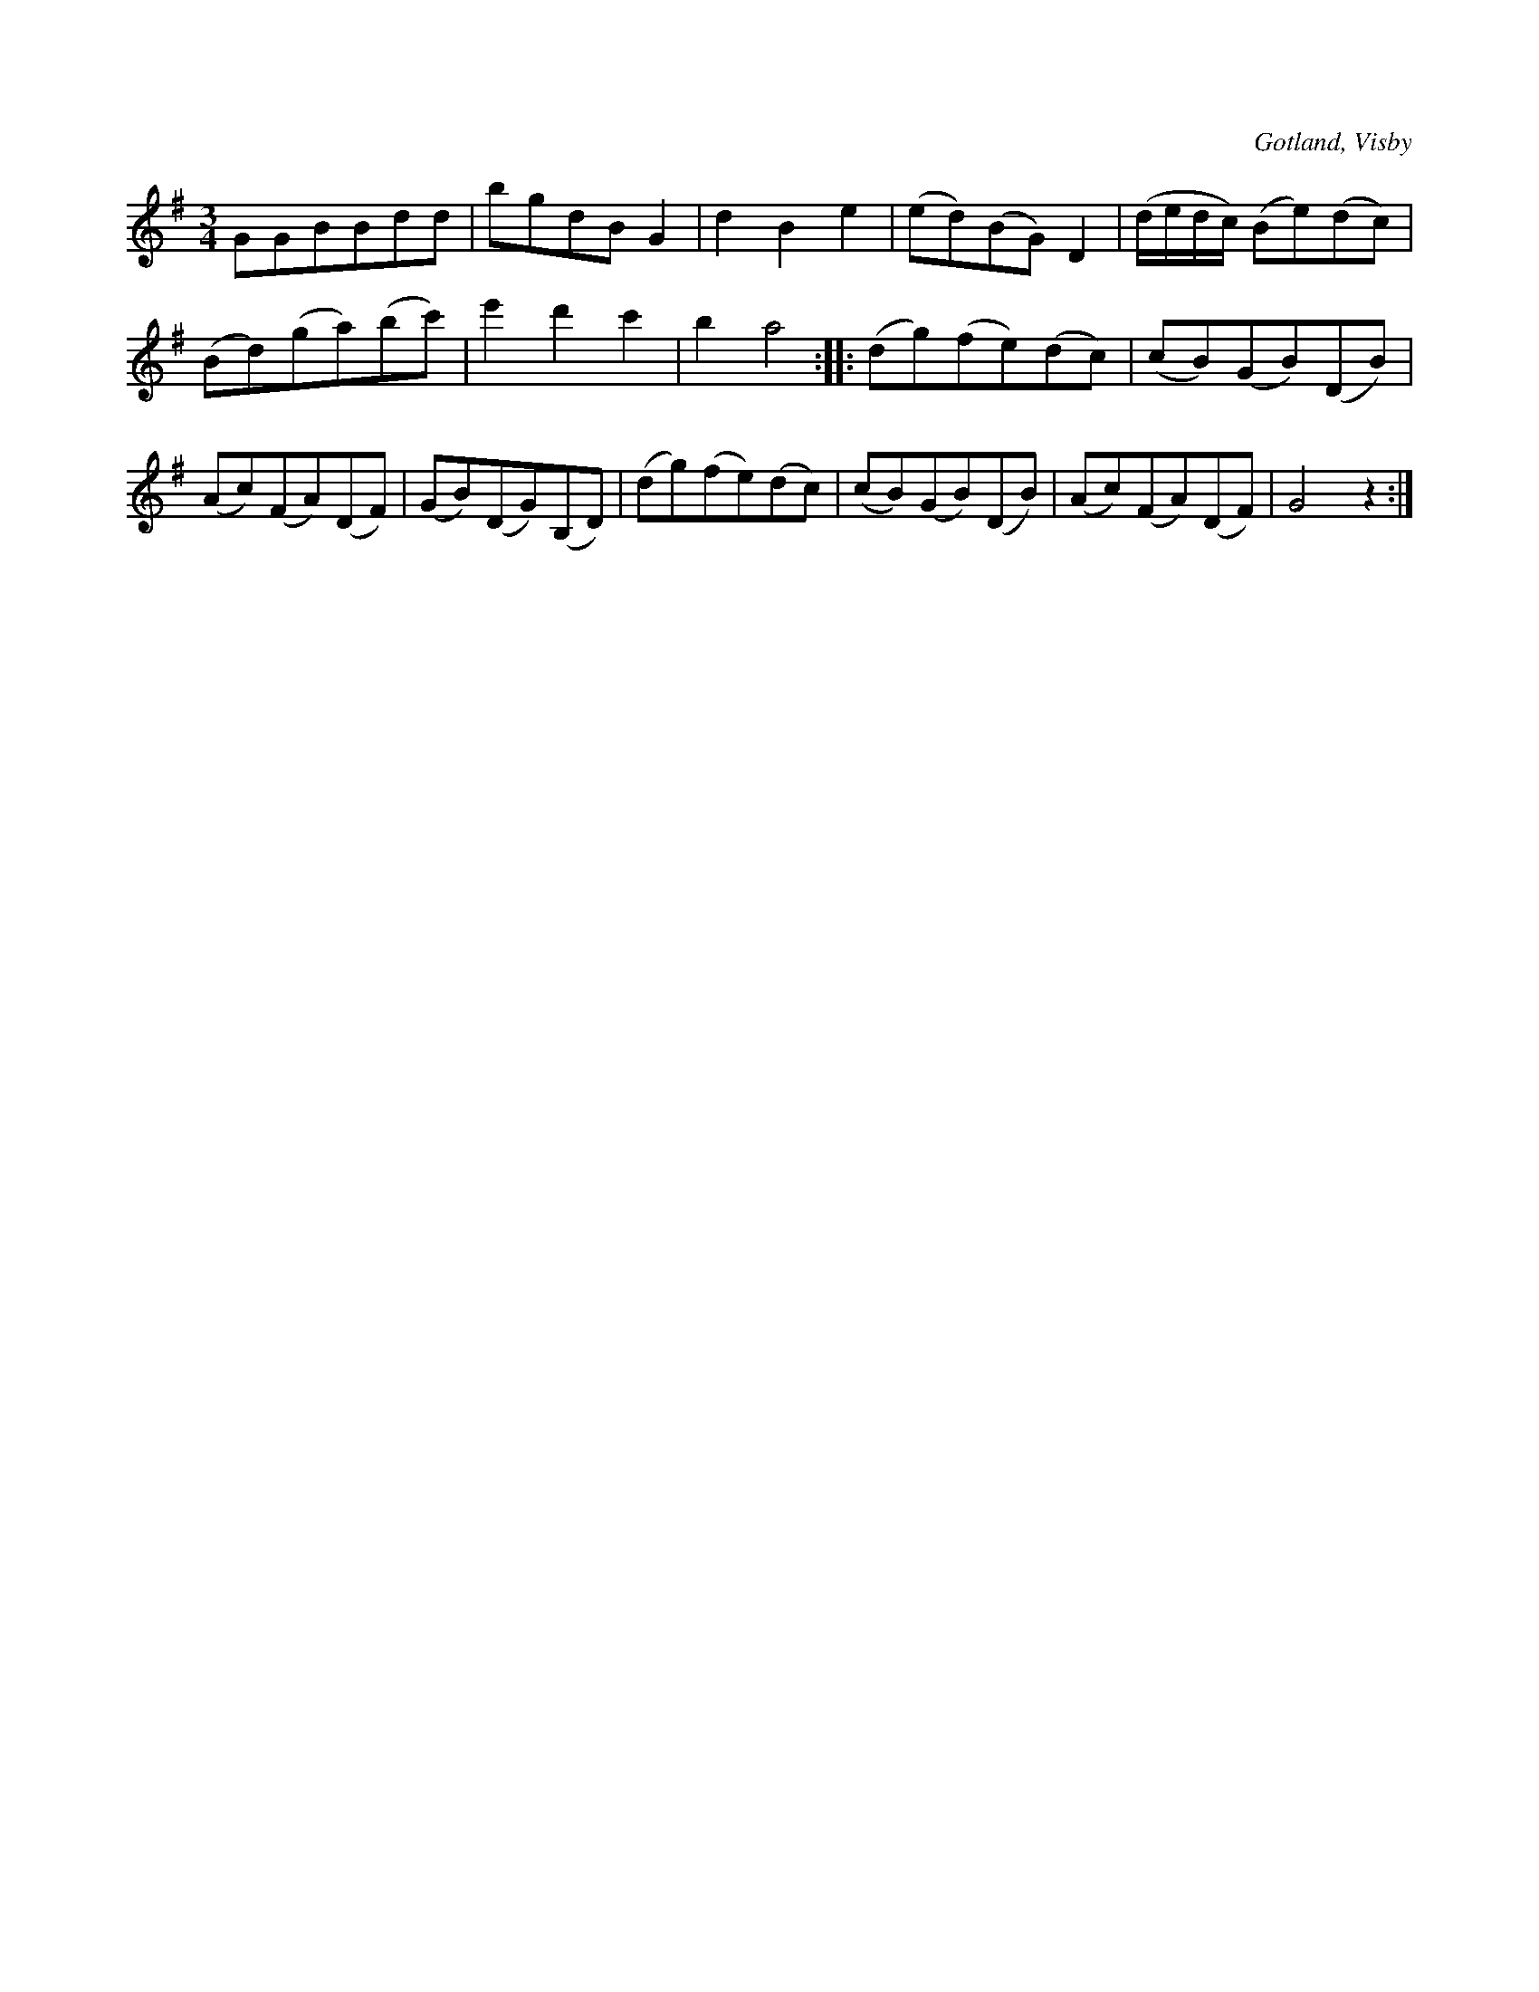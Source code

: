 X:547
T:
S:Efter instrumentmakar Köhlers förespelning, Visby.
R:vals
O:Gotland, Visby
M:3/4
L:1/8
K:G
GGBBdd|bgdB G2|d2 B2 e2|(ed)(BG) D2|(d/e/d/c/) (Be)(dc)|
(Bd)(ga)(bc')|e'2 d'2 c'2|b2 a4::(dg)(fe)(dc)|(cB)(GB)(DB)|
(Ac)(FA)(DF)|(GB)(DG)(B,D)|(dg)(fe)(dc)|(cB)(GB)(DB)|(Ac)(FA)(DF)|G4 z2:|

